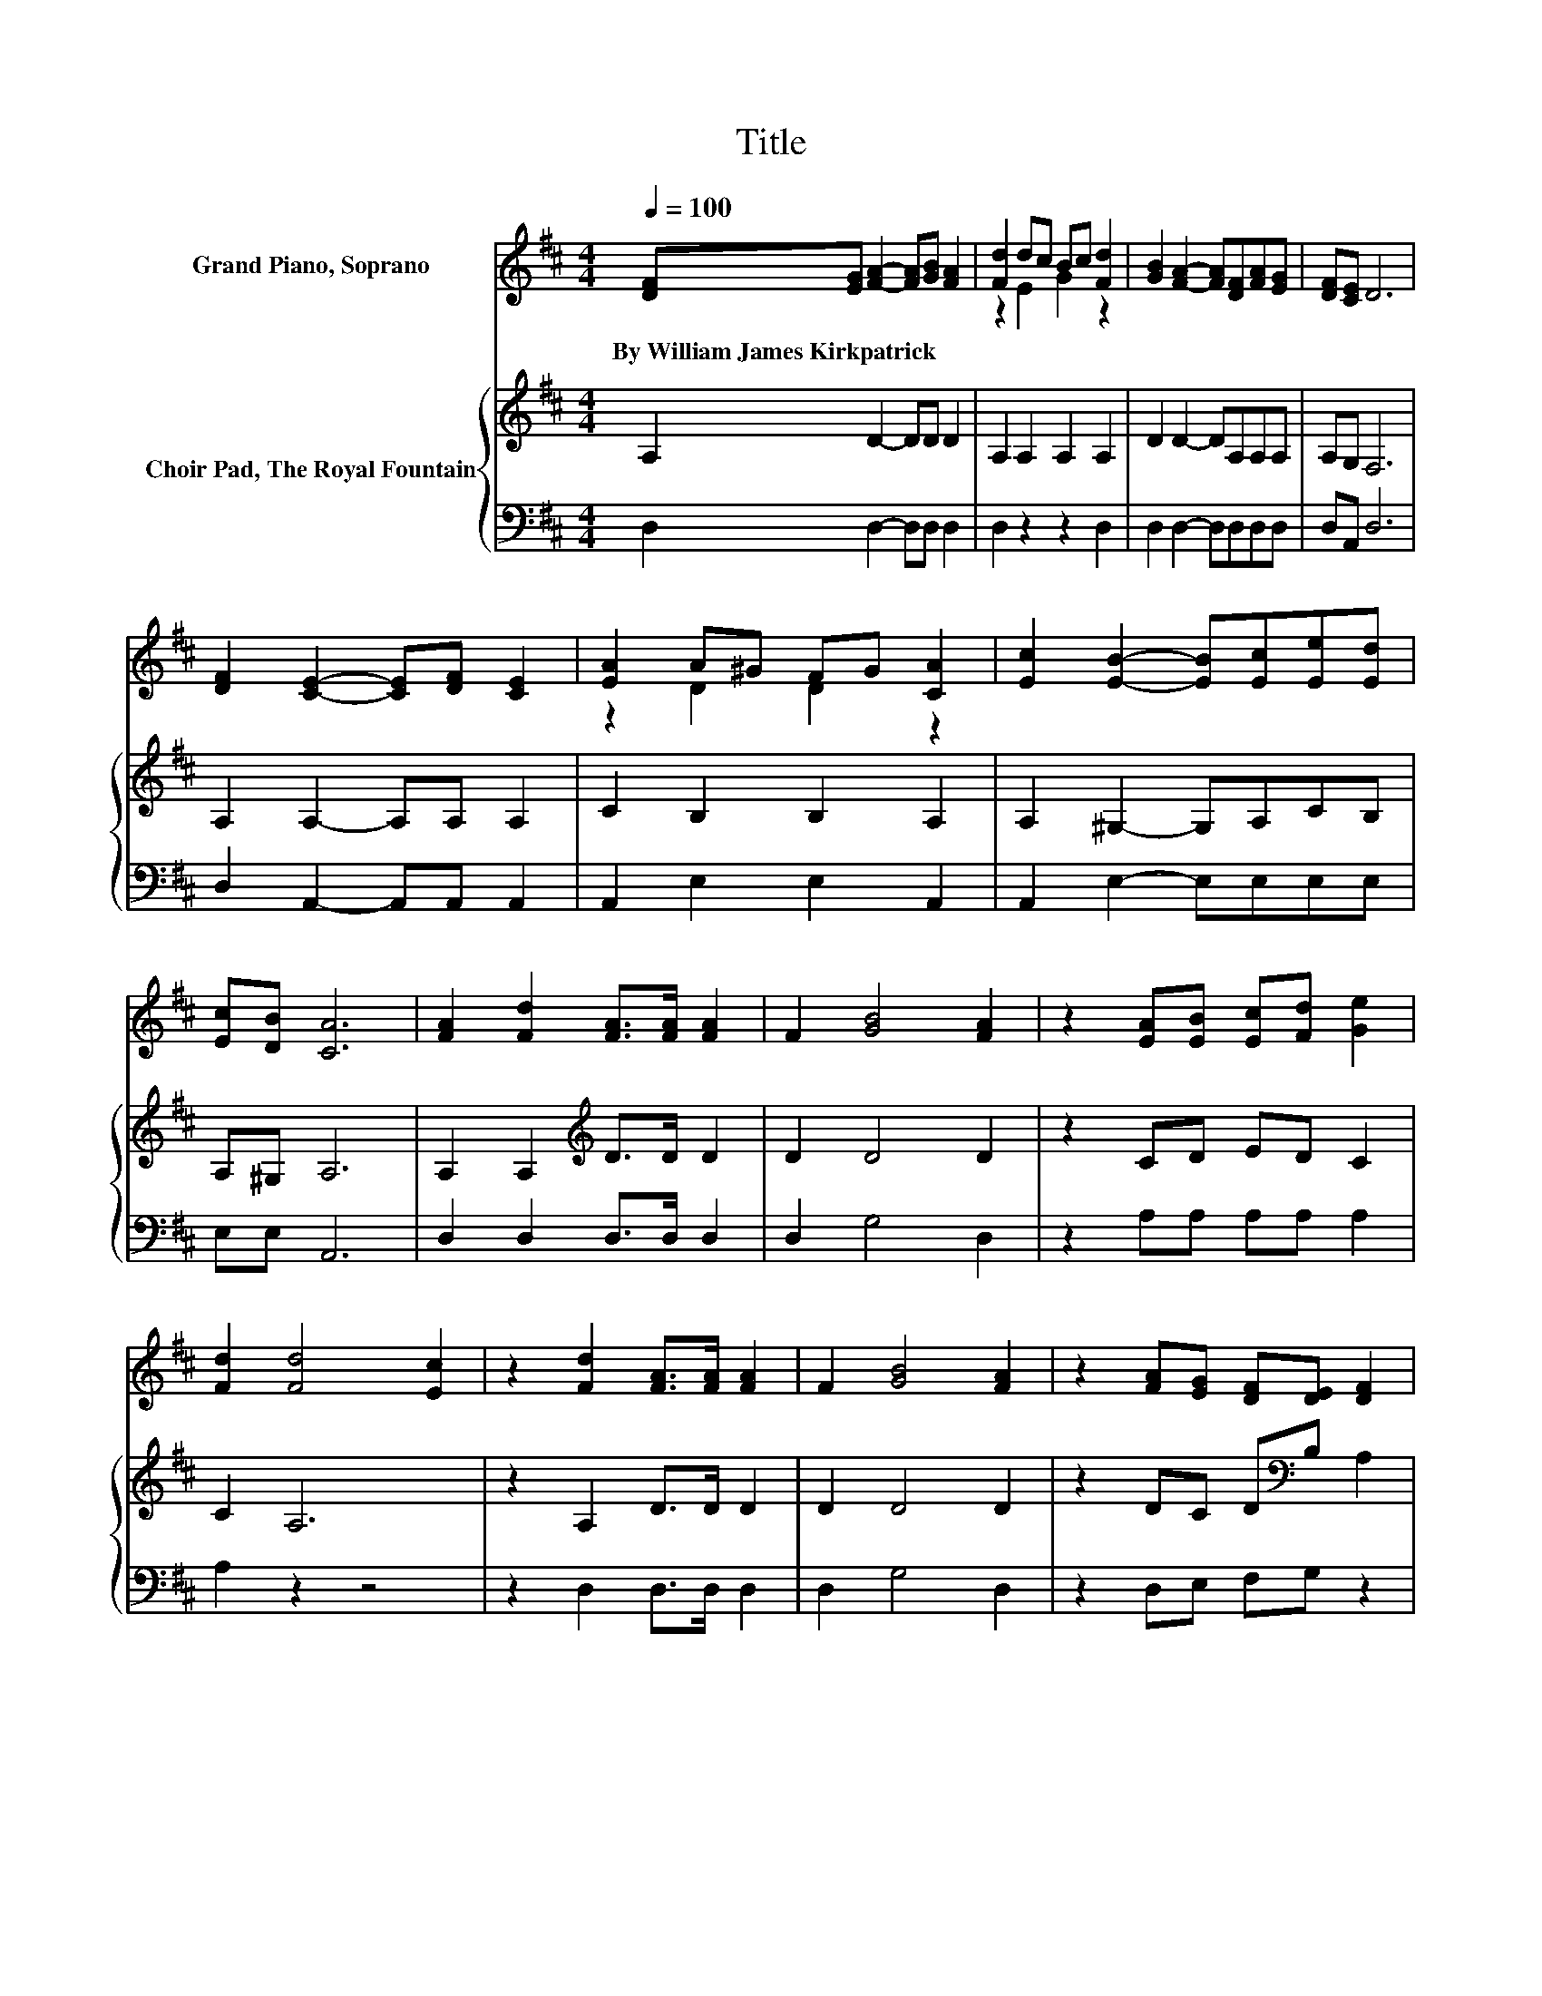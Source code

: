 X:1
T:Title
%%score ( 1 2 ) { 3 | 4 }
L:1/8
Q:1/4=100
M:4/4
K:D
V:1 treble nm="Grand Piano, Soprano"
V:2 treble 
V:3 treble nm="Choir Pad, The Royal Fountain"
V:4 bass 
V:1
 [DF][EG] [FA]2- [FA][GB] [FA]2 | [Fd]2 dc Bc [Fd]2 | [GB]2 [FA]2- [FA][DF][FA][EG] | [DF][CE] D6 | %4
w: By~William~James~Kirkpatrick * * * * *||||
 [DF]2 [CE]2- [CE][DF] [CE]2 | [EA]2 A^G FG [CA]2 | [Ec]2 [EB]2- [EB][Ec][Ee][Ed] | %7
w: |||
 [Ec][DB] [CA]6 | [FA]2 [Fd]2 [FA]>[FA] [FA]2 | F2 [GB]4 [FA]2 | z2 [EA][EB] [Ec][Fd] [Ge]2 | %11
w: ||||
 [Fd]2 [Fd]4 [Ec]2 | z2 [Fd]2 [FA]>[FA] [FA]2 | F2 [GB]4 [FA]2 | z2 [FA][EG] [DF][DE] [DF]2 | %15
w: ||||
 [CE]2 D6- | D2 z2 z4 |] %17
w: ||
V:2
 x8 | z2 E2 G2 z2 | x8 | x8 | x8 | z2 D2 D2 z2 | x8 | x8 | x8 | x8 | x8 | x8 | x8 | x8 | x8 | x8 | %16
 x8 |] %17
V:3
 A,2 D2- DD D2 | A,2 A,2 A,2 A,2 | D2 D2- DA,A,A, | A,G, F,6 | A,2 A,2- A,A, A,2 | C2 B,2 B,2 A,2 | %6
 A,2 ^G,2- G,A,CB, | A,^G, A,6 | A,2 A,2[K:treble] D>D D2 | D2 D4 D2 | z2 CD ED C2 | C2 A,6 | %12
 z2 A,2 D>D D2 | D2 D4 D2 | z2 DC D[K:bass]B, A,2 | G,2 F,6- | F,2 z2 z4 |] %17
V:4
 D,2 D,2- D,D, D,2 | D,2 z2 z2 D,2 | D,2 D,2- D,D,D,D, | D,A,, D,6 | D,2 A,,2- A,,A,, A,,2 | %5
 A,,2 E,2 E,2 A,,2 | A,,2 E,2- E,E,E,E, | E,E, A,,6 | D,2 D,2 D,>D, D,2 | D,2 G,4 D,2 | %10
 z2 A,A, A,A, A,2 | A,2 z2 z4 | z2 D,2 D,>D, D,2 | D,2 G,4 D,2 | z2 D,E, F,G, z2 | A,,2 D,6- | %16
 D,2 z2 z4 |] %17

